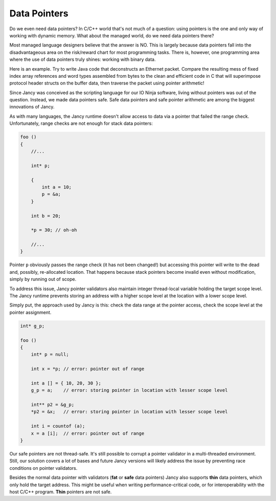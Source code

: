 .. .............................................................................
..
..  This file is part of the Jancy toolkit.
..
..  Jancy is distributed under the MIT license.
..  For details see accompanying license.txt file,
..  the public copy of which is also available at:
..  http://tibbo.com/downloads/archive/jancy/license.txt
..
.. .............................................................................

Data Pointers
=============

Do we even need data pointers? In C/C++ world that's not much of a question: using pointers is the one and only way of working with dynamic memory. What about the managed world, do we need data pointers there?

Most managed language designers believe that the answer is NO. This is largely because data pointers fall into the disadvantageous area on the risk/reward chart for most programming tasks. There is, however, one programming area where the use of data pointers truly shines: working with binary data.

Here is an example. Try to write Java code that deconstructs an Ethernet packet. Compare the resulting mess of fixed index array references and word types assembled from bytes to the clean and efficient code in C that will superimpose protocol header structs on the buffer data, then traverse the packet using pointer arithmetic!

Since Jancy was conceived as the scripting language for our IO Ninja software, living without pointers was out of the question. Instead, we made data pointers safe. Safe data pointers and safe pointer arithmetic are among the biggest innovations of Jancy.

As with many languages, the Jancy runtime doesn't allow access to data via a pointer that failed the range check. Unfortunately, range checks are not enough for stack data pointers:

.. code-block:: jnc

	foo ()
	{
	    //...

	    int* p;

	    {
	        int a = 10;
	        p = &a;
	    }

	    int b = 20;

	    *p = 30; // oh-oh

	    //...
	}

Pointer ``p`` obviously passes the range check (it has not been changed!) but accessing this pointer will write to the dead and, possibly, re-allocated location. That happens because stack pointers become invalid even without modification, simply by running out of scope.

To address this issue, Jancy pointer validators also maintain integer thread-local variable holding the target scope level. The Jancy runtime prevents storing an address with a higher scope level at the location with a lower scope level.

Simply put, the approach used by Jancy is this: check the data range at the pointer access, check the scope level at the pointer assignment.

.. code-block:: jnc

	int* g_p;

	foo ()
	{
	    int* p = null;

	    int x = *p; // error: pointer out of range

	    int a [] = { 10, 20, 30 };
	    g_p = a;    // error: storing pointer in location with lesser scope level

	    int** p2 = &g_p;
	    *p2 = &x;   // error: storing pointer in location with lesser scope level

	    int i = countof (a);
	    x = a [i];  // error: pointer out of range
	}

Our safe pointers are not thread-safe. It's still possible to corrupt a pointer validator in a multi-threaded environment. Still, our solution covers a lot of bases and future Jancy versions will likely address the issue by preventing race conditions on pointer validators.

Besides the normal data pointer with validators (**fat** or **safe** data pointers) Jancy also supports **thin** data pointers, which only hold the target address. This might be useful when writing performance-critical code, or for interoperability with the host C/C++ program. **Thin** pointers are not safe.
